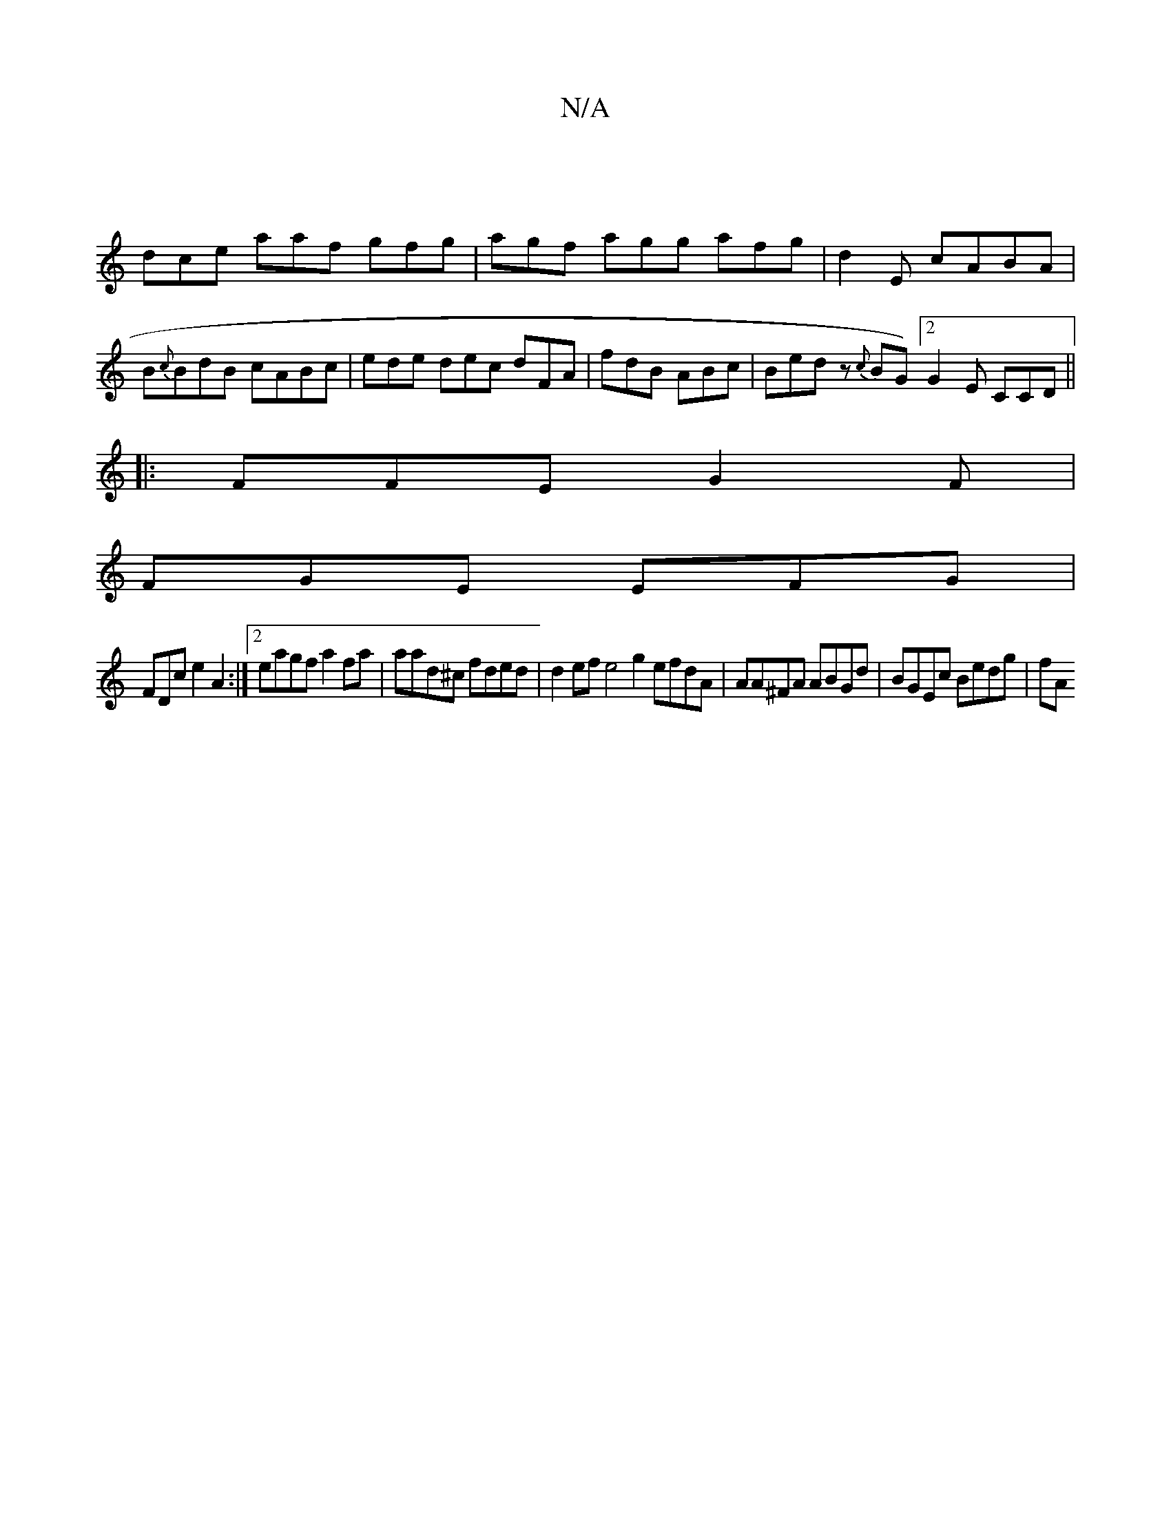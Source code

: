 X:1
T:N/A
M:4/4
R:N/A
K:Cmajor
|
dce aaf gfg | agf agg afg|d2 E cABA | B{c}BdB cABc |ede dec dFA|fdB ABc|Bed z{c}BG) [2G2E CCD ||
|:FFE G2F|
FGE EFG|
FDc e2 A2 :|2 eagf a2fa | aad^c fded | d2ef e4 g2 efdA| AA^FA ABGd|BGEc Bedg | fA